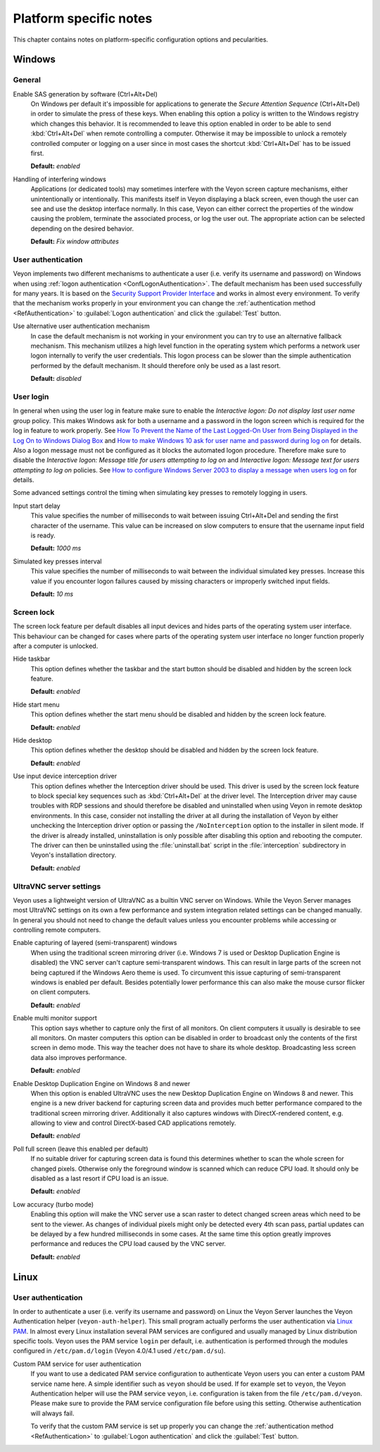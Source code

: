 .. _PlatformNotes:

Platform specific notes
=======================

This chapter contains notes on platform-specific configuration options and pecularities.

.. _PlatformWindows:

Windows
-------

General
+++++++

.. index:: SAS generation, Secure Attention Sequence, Ctrl+Alt+Del

Enable SAS generation by software (Ctrl+Alt+Del)
    On Windows per default it's impossible for applications to generate the *Secure Attention Sequence* (Ctrl+Alt+Del) in order to simulate the press of these keys. When enabling this option a policy is written to the Windows registry which changes this behavior. It is recommended to leave this option enabled in order to be able to send :kbd:`Ctrl+Alt+Del` when remote controlling a computer. Otherwise it may be impossible to unlock a remotely controlled computer or logging on a user since in most cases the shortcut :kbd:`Ctrl+Alt+Del` has to be issued first.

    **Default:** *enabled*

Handling of interfering windows
    Applications (or dedicated tools) may sometimes interfere with the Veyon screen capture mechanisms, either unintentionally or intentionally. This manifests itself in Veyon displaying a black screen, even though the user can see and use the desktop interface normally. In this case, Veyon can either correct the properties of the window causing the problem, terminate the associated process, or log the user out. The appropriate action can be selected depending on the desired behavior.

    **Default:** *Fix window attributes*

.. index:: User authentication, Authentication mechanism

User authentication
+++++++++++++++++++

Veyon implements two different mechanisms to authenticate a user (i.e. verify its username and password) on Windows when using :ref:`logon authentication <ConfLogonAuthentication>`. The default mechanism has been used successfully for many years. It is based on the `Security Support Provider Interface <https://en.wikipedia.org/wiki/Security_Support_Provider_Interface>`_ and works in almost every environment. To verify that the mechanism works properly in your environment you can change the :ref:`authentication method <RefAuthentication>` to :guilabel:`Logon authentication` and click the :guilabel:`Test` button.

Use alternative user authentication mechanism
    In case the default mechanism is not working in your environment you can try to use an alternative fallback mechanism. This mechanism utilizes a high level function in the operating system which performs a network user logon internally to verify the user credentials. This logon process can be slower than the simple authentication performed by the default mechanism. It should therefore only be used as a last resort.

    **Default:** *disabled*

User login
++++++++++

In general when using the user log in feature make sure to enable the *Interactive logon: Do not display last user name* group policy. This makes Windows ask for both a username and a password in the logon screen which is required for the log in feature to work properly. See `How To Prevent the Name of the Last Logged-On User from Being Displayed in the Log On to Windows Dialog Box <https://support.microsoft.com/en-gb/help/324740/how-to-prevent-the-name-of-the-last-logged-on-user-from-being-displayed>`_ and `How to make Windows 10 ask for user name and password during log on <https://winaero.com/blog/how-to-make-windows-10-ask-for-user-name-and-password-during-log-on/>`_ for details. Also a logon message must not be configured as it blocks the automated logon procedure. Therefore make sure to disable the *Interactive logon: Message title for users attempting to log on* and *Interactive logon: Message text for users attempting to log on* policies. See `How to configure Windows Server 2003 to display a message when users log on <https://support.microsoft.com/en-us/help/310430/how-to-configure-windows-server-2003-to-display-a-message-when-users-l>`_ for details.

Some advanced settings control the timing when simulating key presses to remotely logging in users.

Input start delay
	This value specifies the number of milliseconds to wait between issuing Ctrl+Alt+Del and sending the first character of the username. This value can be increased on slow computers to ensure that the username input field is ready.

	**Default:** *1000 ms*

Simulated key presses interval
	This value specifies the number of milliseconds to wait between the individual simulated key presses. Increase this value if you encounter logon failures caused by missing characters or improperly switched input fields.

	**Default:** *10 ms*

Screen lock
+++++++++++

The screen lock feature per default disables all input devices and hides parts of the operating system user interface. This behaviour can be changed for cases where parts of the operating system user interface no longer function properly after a computer is unlocked.

Hide taskbar
    This option defines whether the taskbar and the start button should be disabled and hidden by the screen lock feature.

    **Default:** *enabled*

Hide start menu
    This option defines whether the start menu should be disabled and hidden by the screen lock feature.

    **Default:** *enabled*

Hide desktop
    This option defines whether the desktop should be disabled and hidden by the screen lock feature.

    **Default:** *enabled*

Use input device interception driver
    This option defines whether the Interception driver should be used. This driver is used by the screen lock feature to block special key sequences such as :kbd:`Ctrl+Alt+Del` at the driver level. The Interception driver may cause troubles with RDP sessions and should therefore be disabled and uninstalled when using Veyon in remote desktop environments. In this case, consider not installing the driver at all during the installation of Veyon by either unchecking the Interception driver option or passing the ``/NoInterception`` option to the installer in silent mode. If the driver is already installed, uninstallation is only possible after disabling this option and rebooting the computer. The driver can then be uninstalled using the :file:`uninstall.bat` script in the :file:`interception` subdirectory in Veyon's installation directory.

    **Default:** *enabled*

.. _UltraVNCServerSettings:

UltraVNC server settings
++++++++++++++++++++++++

Veyon uses a lightweight version of UltraVNC as a builtin VNC server on Windows. While the Veyon Server manages most UltraVNC settings on its own a few performance and system integration related settings can be changed manually. In general you should not need to change the default values unless you encounter problems while accessing or controlling remote computers.

Enable capturing of layered (semi-transparent) windows
    When using the traditional screen mirroring driver (i.e. Windows 7 is used or Desktop Duplication Engine is disabled) the VNC server can't capture semi-transparent windows. This can result in large parts of the screen not being captured if the Windows Aero theme is used. To circumvent this issue capturing of semi-transparent windows is enabled per default. Besides potentially lower performance this can also make the mouse cursor flicker on client computers.

    **Default:** *enabled*

Enable multi monitor support
    This option says whether to capture only the first of all monitors. On client computers it usually is desirable to see all monitors. On master computers this option can be disabled in order to broadcast only the contents of the first screen in demo mode. This way the teacher does not have to share its whole desktop. Broadcasting less screen data also improves performance.

    **Default:** *enabled*

Enable Desktop Duplication Engine on Windows 8 and newer
    When this option is enabled UltraVNC uses the new Desktop Duplication Engine on Windows 8 and newer. This engine is a new driver backend for capturing screen data and provides much better performance compared to the traditional screen mirroring driver. Additionally it also captures windows with DirectX-rendered content, e.g. allowing to view and control DirectX-based CAD applications remotely.

    **Default:** *enabled*

Poll full screen (leave this enabled per default)
    If no suitable driver for capturing screen data is found this determines whether to scan the whole screen for changed pixels. Otherwise only the foreground window is scanned which can reduce CPU load. It should only be disabled as a last resort if CPU load is an issue.

    **Default:** *enabled*

Low accuracy (turbo mode)
    Enabling this option will make the VNC server use a scan raster to detect changed screen areas which need to be sent to the viewer. As changes of individual pixels might only be detected every 4th scan pass, partial updates can be delayed by a few hundred milliseconds in some cases. At the same time this option greatly improves performance and reduces the CPU load caused by the VNC server.

    **Default:** *enabled*

.. _PlatformLinux:

Linux
-----

User authentication
+++++++++++++++++++

In order to authenticate a user (i.e. verify its username and password) on Linux the Veyon Server launches the Veyon Authentication helper (``veyon-auth-helper``). This small program actually performs the user authentication via `Linux PAM <https://en.wikipedia.org/wiki/Linux_PAM>`_. In almost every Linux installation several PAM services are configured and usually managed by Linux distribution specific tools. Veyon uses the PAM service ``login`` per default, i.e. authentication is performed through the modules configured in ``/etc/pam.d/login`` (Veyon 4.0/4.1 used ``/etc/pam.d/su``).

Custom PAM service for user authentication
    If you want to use a dedicated PAM service configuration to authenticate Veyon users you can enter a custom PAM service name here. A simple identifier such as ``veyon`` should be used. If for example set to ``veyon``, the Veyon Authentication helper will use the PAM service ``veyon``, i.e. configuration is taken from the file ``/etc/pam.d/veyon``. Please make sure to provide the PAM service configuration file before using this setting. Otherwise authentication will always fail.

    To verify that the custom PAM service is set up properly you can change the :ref:`authentication method <RefAuthentication>` to :guilabel:`Logon authentication` and click the :guilabel:`Test` button.
